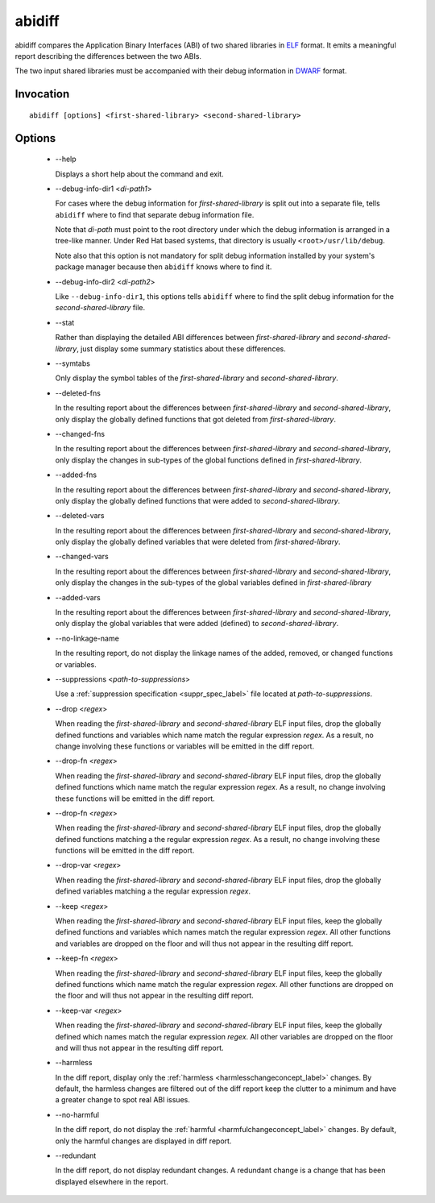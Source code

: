 .. _abidiff_label:

=======
abidiff
=======

abidiff compares the Application Binary Interfaces (ABI) of two shared
libraries in `ELF`_ format.  It emits a meaningful report describing the
differences between the two ABIs.

The two input shared libraries must be accompanied with their debug
information in `DWARF`_ format.

Invocation
==========

::

  abidiff [options] <first-shared-library> <second-shared-library>

Options
=======

  * --help

    Displays a short help about the command and exit.

  * --debug-info-dir1 <*di-path1*>

    For cases where the debug information for *first-shared-library*
    is split out into a separate file, tells ``abidiff`` where to find
    that separate debug information file.

    Note that *di-path* must point to the root directory under which
    the debug information is arranged in a tree-like manner.  Under
    Red Hat based systems, that directory is usually
    ``<root>/usr/lib/debug``.

    Note also that this option is not mandatory for split debug
    information installed by your system's package manager because
    then ``abidiff`` knows where to find it.

  * --debug-info-dir2 <*di-path2*>

    Like ``--debug-info-dir1``, this options tells ``abidiff`` where
    to find the split debug information for the
    *second-shared-library* file.

  * --stat

    Rather than displaying the detailed ABI differences between
    *first-shared-library* and *second-shared-library*, just display
    some summary statistics about these differences.

  * --symtabs

    Only display the symbol tables of the *first-shared-library* and
    *second-shared-library*.

  * --deleted-fns

    In the resulting report about the differences between
    *first-shared-library* and *second-shared-library*, only display
    the globally defined functions that got deleted from
    *first-shared-library*.

  * --changed-fns

    In the resulting report about the differences between
    *first-shared-library* and *second-shared-library*, only display
    the changes in sub-types of the global functions defined in
    *first-shared-library*.

  * --added-fns

    In the resulting report about the differences between
    *first-shared-library* and *second-shared-library*, only display
    the globally defined functions that were added to
    *second-shared-library*.

  * --deleted-vars

    In the resulting report about the differences between
    *first-shared-library* and *second-shared-library*, only display
    the globally defined variables that were deleted from
    *first-shared-library*.

  * --changed-vars

    In the resulting report about the differences between
    *first-shared-library* and *second-shared-library*, only display
    the changes in the sub-types of the global variables defined in
    *first-shared-library*

  * --added-vars

    In the resulting report about the differences between
    *first-shared-library* and *second-shared-library*, only display
    the global variables that were added (defined) to
    *second-shared-library*.

  * --no-linkage-name 

    In the resulting report, do not display the linkage names of
    the added, removed, or changed functions or variables.


  * --suppressions <*path-to-suppressions*>

    Use a :ref:`suppression specification <suppr_spec_label>` file located
    at *path-to-suppressions*.

  * --drop <*regex*>

    When reading the *first-shared-library* and
    *second-shared-library* ELF input files, drop the globally defined
    functions and variables which name match the regular expression
    *regex*.  As a result, no change involving these functions or
    variables will be emitted in the diff report.

  * --drop-fn <*regex*>

    When reading the *first-shared-library* and
    *second-shared-library* ELF input files, drop the globally defined
    functions which name match the regular expression *regex*.  As a
    result, no change involving these functions will be emitted in the
    diff report.

  * --drop-fn <*regex*>

    When reading the *first-shared-library* and
    *second-shared-library* ELF input files, drop the globally defined
    functions matching a the regular expression *regex*.  As a result,
    no change involving these functions will be emitted in the diff
    report.

  * --drop-var <*regex*>

    When reading the *first-shared-library* and
    *second-shared-library* ELF input files, drop the globally defined
    variables matching a the regular expression *regex*.

  * --keep <*regex*>

    When reading the *first-shared-library* and
    *second-shared-library* ELF input files, keep the globally defined
    functions and variables which names match the regular expression
    *regex*.  All other functions and variables are dropped on the
    floor and will thus not appear in the resulting diff report.

  * --keep-fn <*regex*>

    When reading the *first-shared-library* and
    *second-shared-library* ELF input files, keep the globally defined
    functions which name match the regular expression *regex*.  All
    other functions are dropped on the floor and will thus not appear
    in the resulting diff report.

  * --keep-var <*regex*>

    When reading the *first-shared-library* and
    *second-shared-library* ELF input files, keep the globally defined
    which names match the regular expression *regex*.  All other
    variables are dropped on the floor and will thus not appear in the
    resulting diff report.

  * --harmless

    In the diff report, display only the :ref:`harmless
    <harmlesschangeconcept_label>` changes.  By default, the harmless
    changes are filtered out of the diff report keep the clutter to a
    minimum and have a greater change to spot real ABI issues.

  * --no-harmful

    In the diff report, do not display the :ref:`harmful
    <harmfulchangeconcept_label>` changes.  By default, only the
    harmful changes are displayed in diff report.

  * --redundant

    In the diff report, do not display redundant changes.  A redundant
    change is a change that has been displayed elsewhere in the report.

.. _ELF: http://en.wikipedia.org/wiki/Executable_and_Linkable_Format
.. _DWARF: http://www.dwarfstd.org

